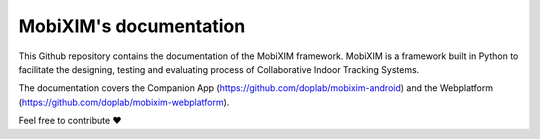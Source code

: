 MobiXIM's documentation
=======================================

This Github repository contains the documentation of the MobiXIM framework.
MobiXIM is a framework built in Python to facilitate the designing, testing and evaluating process of Collaborative Indoor Tracking Systems.

The documentation covers the Companion App (https://github.com/doplab/mobixim-android) and the Webplatform (https://github.com/doplab/mobixim-webplatform).


Feel free to contribute ❤️

